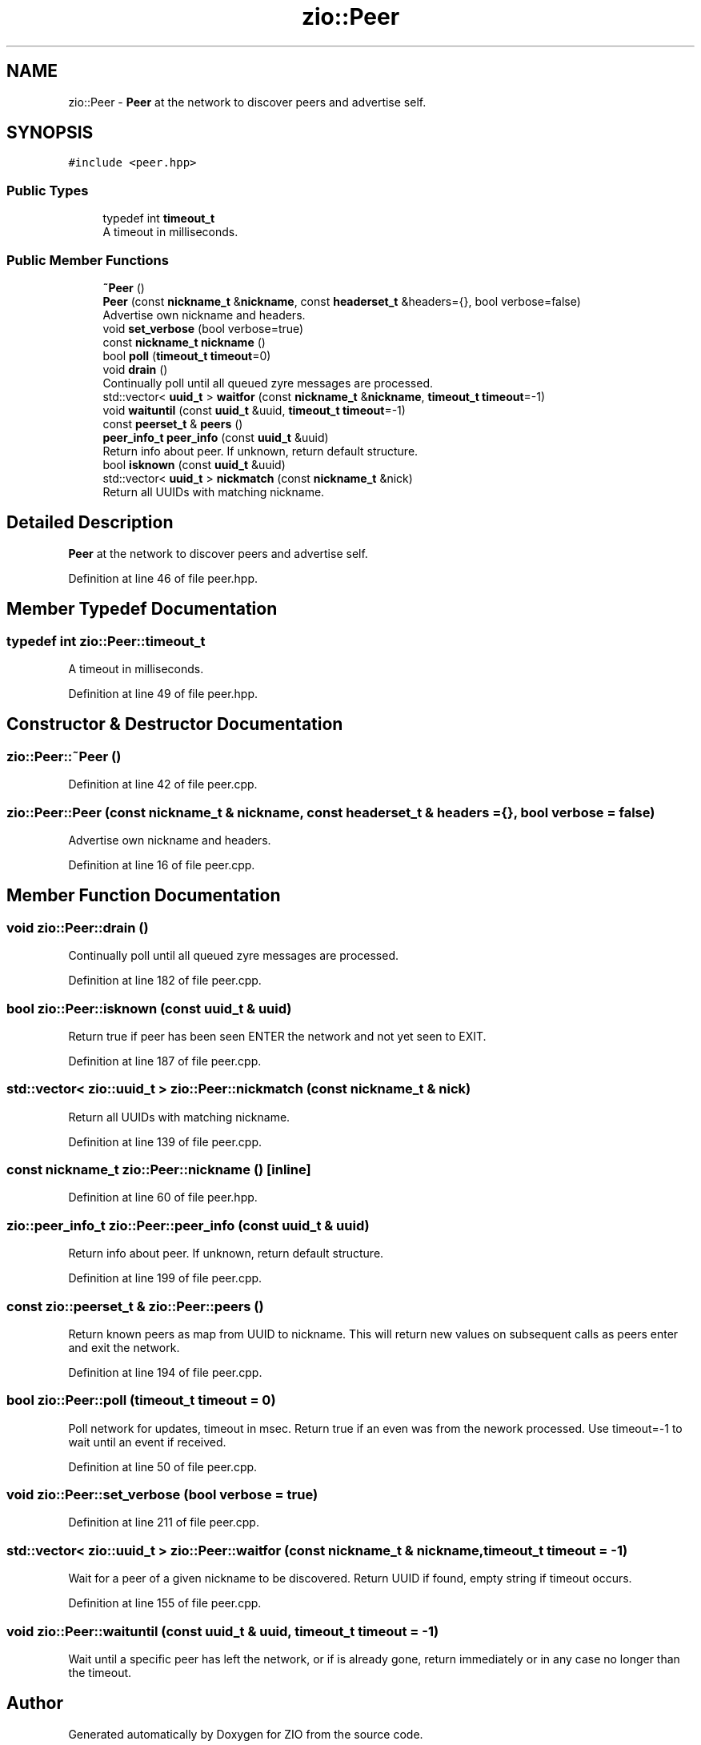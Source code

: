 .TH "zio::Peer" 3 "Fri Jan 3 2020" "ZIO" \" -*- nroff -*-
.ad l
.nh
.SH NAME
zio::Peer \- \fBPeer\fP at the network to discover peers and advertise self\&.  

.SH SYNOPSIS
.br
.PP
.PP
\fC#include <peer\&.hpp>\fP
.SS "Public Types"

.in +1c
.ti -1c
.RI "typedef int \fBtimeout_t\fP"
.br
.RI "A timeout in milliseconds\&. "
.in -1c
.SS "Public Member Functions"

.in +1c
.ti -1c
.RI "\fB~Peer\fP ()"
.br
.ti -1c
.RI "\fBPeer\fP (const \fBnickname_t\fP &\fBnickname\fP, const \fBheaderset_t\fP &headers={}, bool verbose=false)"
.br
.RI "Advertise own nickname and headers\&. "
.ti -1c
.RI "void \fBset_verbose\fP (bool verbose=true)"
.br
.ti -1c
.RI "const \fBnickname_t\fP \fBnickname\fP ()"
.br
.ti -1c
.RI "bool \fBpoll\fP (\fBtimeout_t\fP \fBtimeout\fP=0)"
.br
.ti -1c
.RI "void \fBdrain\fP ()"
.br
.RI "Continually poll until all queued zyre messages are processed\&. "
.ti -1c
.RI "std::vector< \fBuuid_t\fP > \fBwaitfor\fP (const \fBnickname_t\fP &\fBnickname\fP, \fBtimeout_t\fP \fBtimeout\fP=\-1)"
.br
.ti -1c
.RI "void \fBwaituntil\fP (const \fBuuid_t\fP &uuid, \fBtimeout_t\fP \fBtimeout\fP=\-1)"
.br
.ti -1c
.RI "const \fBpeerset_t\fP & \fBpeers\fP ()"
.br
.ti -1c
.RI "\fBpeer_info_t\fP \fBpeer_info\fP (const \fBuuid_t\fP &uuid)"
.br
.RI "Return info about peer\&. If unknown, return default structure\&. "
.ti -1c
.RI "bool \fBisknown\fP (const \fBuuid_t\fP &uuid)"
.br
.ti -1c
.RI "std::vector< \fBuuid_t\fP > \fBnickmatch\fP (const \fBnickname_t\fP &nick)"
.br
.RI "Return all UUIDs with matching nickname\&. "
.in -1c
.SH "Detailed Description"
.PP 
\fBPeer\fP at the network to discover peers and advertise self\&. 
.PP
Definition at line 46 of file peer\&.hpp\&.
.SH "Member Typedef Documentation"
.PP 
.SS "typedef int \fBzio::Peer::timeout_t\fP"

.PP
A timeout in milliseconds\&. 
.PP
Definition at line 49 of file peer\&.hpp\&.
.SH "Constructor & Destructor Documentation"
.PP 
.SS "zio::Peer::~Peer ()"

.PP
Definition at line 42 of file peer\&.cpp\&.
.SS "zio::Peer::Peer (const \fBnickname_t\fP & nickname, const \fBheaderset_t\fP & headers = \fC{}\fP, bool verbose = \fCfalse\fP)"

.PP
Advertise own nickname and headers\&. 
.PP
Definition at line 16 of file peer\&.cpp\&.
.SH "Member Function Documentation"
.PP 
.SS "void zio::Peer::drain ()"

.PP
Continually poll until all queued zyre messages are processed\&. 
.PP
Definition at line 182 of file peer\&.cpp\&.
.SS "bool zio::Peer::isknown (const \fBuuid_t\fP & uuid)"
Return true if peer has been seen ENTER the network and not yet seen to EXIT\&. 
.PP
Definition at line 187 of file peer\&.cpp\&.
.SS "std::vector< \fBzio::uuid_t\fP > zio::Peer::nickmatch (const \fBnickname_t\fP & nick)"

.PP
Return all UUIDs with matching nickname\&. 
.PP
Definition at line 139 of file peer\&.cpp\&.
.SS "const \fBnickname_t\fP zio::Peer::nickname ()\fC [inline]\fP"

.PP
Definition at line 60 of file peer\&.hpp\&.
.SS "\fBzio::peer_info_t\fP zio::Peer::peer_info (const \fBuuid_t\fP & uuid)"

.PP
Return info about peer\&. If unknown, return default structure\&. 
.PP
Definition at line 199 of file peer\&.cpp\&.
.SS "const \fBzio::peerset_t\fP & zio::Peer::peers ()"
Return known peers as map from UUID to nickname\&. This will return new values on subsequent calls as peers enter and exit the network\&. 
.PP
Definition at line 194 of file peer\&.cpp\&.
.SS "bool zio::Peer::poll (\fBtimeout_t\fP timeout = \fC0\fP)"
Poll network for updates, timeout in msec\&. Return true if an even was from the nework processed\&. Use timeout=-1 to wait until an event if received\&. 
.PP
Definition at line 50 of file peer\&.cpp\&.
.SS "void zio::Peer::set_verbose (bool verbose = \fCtrue\fP)"

.PP
Definition at line 211 of file peer\&.cpp\&.
.SS "std::vector< \fBzio::uuid_t\fP > zio::Peer::waitfor (const \fBnickname_t\fP & nickname, \fBtimeout_t\fP timeout = \fC\-1\fP)"
Wait for a peer of a given nickname to be discovered\&. Return UUID if found, empty string if timeout occurs\&. 
.PP
Definition at line 155 of file peer\&.cpp\&.
.SS "void zio::Peer::waituntil (const \fBuuid_t\fP & uuid, \fBtimeout_t\fP timeout = \fC\-1\fP)"
Wait until a specific peer has left the network, or if is already gone, return immediately or in any case no longer than the timeout\&. 

.SH "Author"
.PP 
Generated automatically by Doxygen for ZIO from the source code\&.
